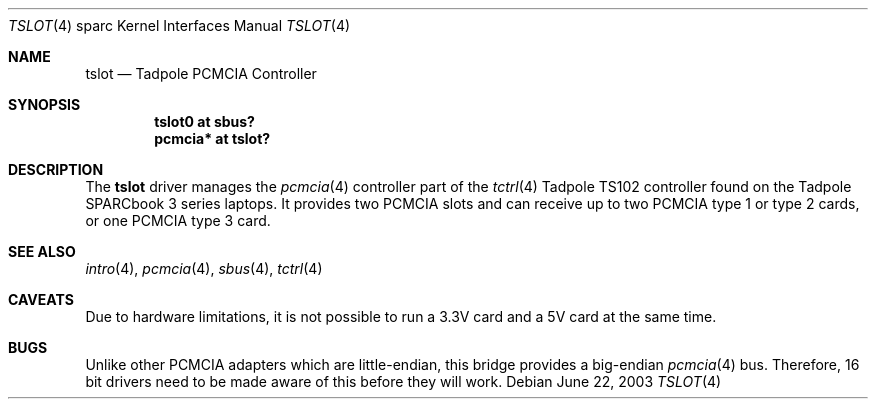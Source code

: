 .\"	$OpenBSD: src/share/man/man4/man4.sparc/tslot.4,v 1.2 2004/09/30 19:59:27 mickey Exp $
.\"
.\" Copyright (c) 2003, Miodrag Vallat.
.\"
.\" Redistribution and use in source and binary forms, with or without
.\" modification, are permitted provided that the following conditions
.\" are met:
.\" 1. Redistributions of source code must retain the above copyright
.\"    notice, this list of conditions and the following disclaimer.
.\" 2. Redistributions in binary form must reproduce the above copyright
.\"    notice, this list of conditions and the following disclaimer in the
.\"    documentation and/or other materials provided with the distribution.
.\"
.\" THIS SOFTWARE IS PROVIDED BY THE AUTHOR ``AS IS'' AND ANY EXPRESS OR
.\" IMPLIED WARRANTIES, INCLUDING, BUT NOT LIMITED TO, THE IMPLIED
.\" WARRANTIES OF MERCHANTABILITY AND FITNESS FOR A PARTICULAR PURPOSE ARE
.\" DISCLAIMED.  IN NO EVENT SHALL THE AUTHOR BE LIABLE FOR ANY DIRECT,
.\" INDIRECT, INCIDENTAL, SPECIAL, EXEMPLARY, OR CONSEQUENTIAL DAMAGES
.\" (INCLUDING, BUT NOT LIMITED TO, PROCUREMENT OF SUBSTITUTE GOODS OR
.\" SERVICES; LOSS OF USE, DATA, OR PROFITS; OR BUSINESS INTERRUPTION)
.\" HOWEVER CAUSED AND ON ANY THEORY OF LIABILITY, WHETHER IN CONTRACT,
.\" STRICT LIABILITY, OR TORT (INCLUDING NEGLIGENCE OR OTHERWISE) ARISING IN
.\" ANY WAY OUT OF THE USE OF THIS SOFTWARE, EVEN IF ADVISED OF THE
.\" POSSIBILITY OF SUCH DAMAGE.
.\"
.Dd June 22, 2003
.Dt TSLOT 4 sparc
.Os
.Sh NAME
.Nm tslot
.Nd Tadpole PCMCIA Controller
.Sh SYNOPSIS
.Cd "tslot0 at sbus?"
.Cd "pcmcia* at tslot?"
.Sh DESCRIPTION
The
.Nm
driver manages the
.Xr pcmcia 4
controller part of the
.Xr tctrl 4
.Tn Tadpole
TS102 controller found on the
.Tn Tadpole SPARCbook
3 series laptops.
It provides two PCMCIA slots and can receive up to two PCMCIA type 1
or type 2 cards, or one PCMCIA type 3 card.
.Sh SEE ALSO
.Xr intro 4 ,
.Xr pcmcia 4 ,
.Xr sbus 4 ,
.Xr tctrl 4
.Sh CAVEATS
Due to hardware limitations, it is not possible to run a 3.3V card and a 5V
card at the same time.
.Sh BUGS
Unlike other PCMCIA adapters which are little-endian, this bridge
provides a big-endian
.Xr pcmcia 4
bus.
Therefore, 16 bit drivers need to be made aware of this before they will
work.
